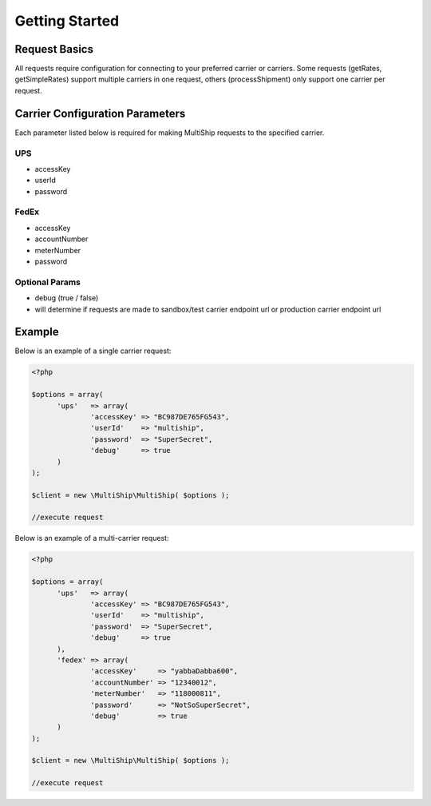 .. index::
   single: Getting Started

Getting Started
===============

Request Basics
--------------

All requests require configuration for connecting to your preferred carrier or carriers.  Some requests
(getRates, getSimpleRates) support multiple carriers in one request, others (processShipment) only support
one carrier per request.

Carrier Configuration Parameters
--------------------------------

Each parameter listed below is required for making MultiShip requests to the specified carrier.

UPS
~~~~
* accessKey
* userId
* password

FedEx
~~~~~
* accessKey
* accountNumber
* meterNumber
* password

Optional Params
~~~~~~~~~~~~~~~
* debug (true / false)
* will determine if requests are made to sandbox/test carrier endpoint url or production carrier endpoint url

.. _gettingStarted:

Example
-------

Below is an example of a single carrier request:

.. code-block:: php

  <?php

  $options = array(
	'ups'   => array(
		'accessKey' => "BC987DE765FG543",
		'userId'    => "multiship",
		'password'  => "SuperSecret",
		'debug'     => true
	)
  );

  $client = new \MultiShip\MultiShip( $options );

  //execute request


Below is an example of a multi-carrier request:

.. code-block:: php

  <?php

  $options = array(
	'ups'   => array(
		'accessKey' => "BC987DE765FG543",
		'userId'    => "multiship",
		'password'  => "SuperSecret",
		'debug'     => true
	),
	'fedex' => array(
		'accessKey'     => "yabbaDabba600",
		'accountNumber' => "12340012",
		'meterNumber'   => "118000811",
		'password'      => "NotSoSuperSecret",
		'debug'         => true
	)
  );

  $client = new \MultiShip\MultiShip( $options );

  //execute request

